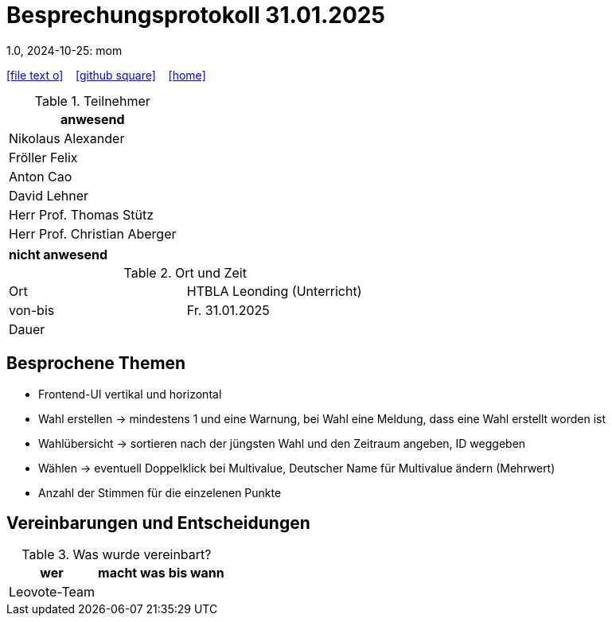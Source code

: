 = Besprechungsprotokoll 31.01.2025
1.0, 2024-10-25: mom
ifndef::imagesdir[:imagesdir: images]
:icons: font
//:sectnums:    // Nummerierung der Überschriften / section numbering
//:toc: left

//Need this blank line after ifdef, don't know why...
ifdef::backend-html5[]

// https://fontawesome.com/v4.7.0/icons/
icon:file-text-o[link=https://raw.githubusercontent.com/htl-leonding-college/asciidoctor-docker-template/master/asciidocs/{docname}.adoc] ‏ ‏ ‎
icon:github-square[link=https://github.com/htl-leonding-college/asciidoctor-docker-template] ‏ ‏ ‎
icon:home[link=https://htl-leonding.github.io/]
endif::backend-html5[]


.Teilnehmer
|===
|anwesend

| Nikolaus Alexander

| Fröller Felix

| Anton Cao

| David Lehner

| Herr Prof. Thomas Stütz

| Herr Prof. Christian Aberger

|===

|===
|nicht anwesend


|===
.Ort und Zeit
[cols=2*]
|===
|Ort
|HTBLA Leonding (Unterricht)

|von-bis
|Fr. 31.01.2025
|Dauer
|
|===

== Besprochene Themen

* Frontend-UI vertikal und horizontal
* Wahl erstellen -> mindestens 1 und eine Warnung, bei Wahl eine Meldung, dass eine Wahl erstellt worden ist
* Wahlübersicht -> sortieren nach der jüngsten Wahl und den Zeitraum angeben, ID weggeben
* Wählen -> eventuell Doppelklick bei Multivalue, Deutscher Name für Multivalue ändern (Mehrwert)
* Anzahl der Stimmen für die einzelenen Punkte

== Vereinbarungen und Entscheidungen

.Was wurde vereinbart?
[%autowidth]
|===
|wer |macht was |bis wann

| Leovote-Team
a|

|
|===